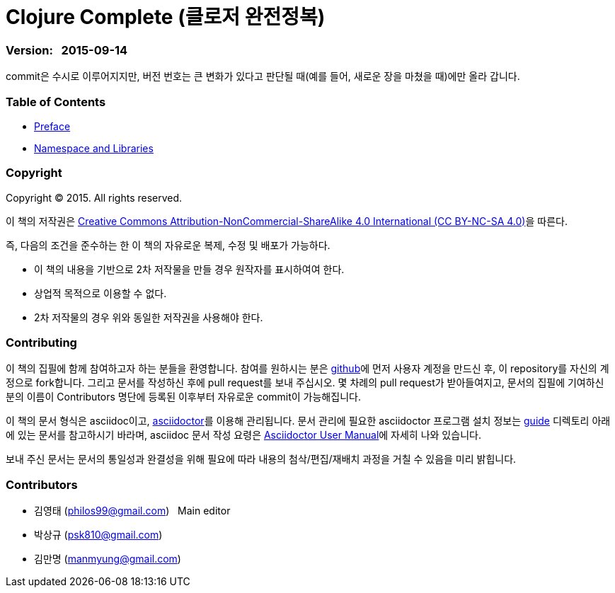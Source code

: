 = Clojure Complete (클로저 완전정복)
:bookseries: Clojure
:doctype: book
:source-language: clojure
:source-highlighter: coderay
//:stem: latexmath
:icons: font
:imagesdir: ./img

=== Version: &nbsp; 2015-09-14

[sidebar]
****
commit은 수시로 이루어지지만, 버전 번호는 큰 변화가 있다고 판단될 때(예를 들어, 새로운
장을 마쳤을 때)에만 올라 갑니다.
****


=== Table of Contents

:leveloffset: 1

* link:Preface/preface.adoc[Preface]

//* link:Development-Environments/development-environments.adoc[Development Environment]

//* link:Leiningen/leiningen.adoc[Leiningen]

//* link:Start/start.adoc[Start]

//* link:Sumple-Data-Types/Simple-data-types.adoc[Simple Data Types]

//* link:Flow-Controls/flow-controls.adoc[Flow Controls]

//* link:Collections-and-Sequences/collections-and-sequences.adoc[Collections and Sequences]

//* link:Functions-and-Functional-Programming/functions-and-functional-programming.adoc[Functions and Functional Programming]

//* link:Destructuring/destructuring.adoc[Destructuring]

//* link:Recursions/recursions.adoc[Recursions]

//* link:Transducers/transducers.adoc[Transducers]

//* link:Java-Interoperability/java-interoperability.adoc[Java Interoperability]

//* link:Metadata/metadata.adoc[Metadata]

* link:Namespaces-and-Libraries/namespaces-and-libraries.adoc[Namespace and Libraries]

//* link:State-Management-and-Parallel-Programming/state-management-and-parallel-programming.adoc[State Management and Parallel Programming]

//* link:Core-Async/core-async.adoc[core.async]

//* link:Multimedthos-and-Hierarchies/multimedthos-and-hierarchies.adoc[Multimedthos and Hierarchies]

//* link:Protocols-Records-and-Types/protocols-records-and-types.adoc[Protocols, Records and Types]

//* link:Macros/macros.adoc[Macros]

//* link:Numerics and Mathematics/numerics-and-mathematics.adoc[Numerics and Mathematics]

//* link:Project-Management/project-management.adoc[Project Management]

//* link:Testing/testing.adoc[Testing]

//* link:Type-Checking/type-checking.adoc[Type Checking]

//* link:Database-Programming/database-programming.adoc[Database Programming]

//* link:Web-Programming/web-programming.adoc[Web Programming]

//* link:index.asciidoc[Index]

//* link:colo.asciidoc[Colophon]


:leveloffset: 0


=== Copyright

Copyright (C) 2015. All rights reserved.

이 책의 저작권은 https://creativecommons.org/licenses/by-nc-sa/4.0/[Creative Commons Attribution-NonCommercial-ShareAlike 4.0 International (CC BY-NC-SA 4.0)]을 따른다.

즉, 다음의 조건을 준수하는 한 이 책의 자유로운 복제, 수정 및 배포가 가능하다.

* 이 책의 내용을 기반으로 2차 저작물을 만들 경우 원작자를 표시하여여 한다.
* 상업적 목적으로 이용할 수 없다.
* 2차 저작물의 경우 위와 동일한 저작권을 사용해야 한다.


=== Contributing

이 책의 집필에 함께 참여하고자 하는 분들을 환영합니다. 참여를 원하시는 분은
https://github.com/[github]에 먼저 사용자 계정을 만드신 후, 이 repository를 자신의
계정으로 fork합니다. 그리고 문서를 작성하신 후에 pull request를 보내 주십시오. 몇 차례의
pull request가 받아들여지고, 문서의 집필에 기여하신 분의 이름이 Contributors 명단에 등록된
이후부터 자유로운 commit이 가능해집니다.

이 책의 문서 형식은 asciidoc이고, http://asciidoctor.org/[asciidoctor]를 이용해
관리됩니다. 문서 관리에 필요한 asciidoctor 프로그램 설치 정보는 link:guide[] 디렉토리
아래에 있는 문서를 참고하시기 바라며, asciidoc 문서 작성 요령은
http://asciidoctor.org/docs/user-manual/[Asciidoctor User Manual]에 자세히 나와 있습니다.

보내 주신 문서는 문서의 통일성과 완결성을 위해 필요에 따라 내용의 첨삭/편집/재배치 과정을
거칠 수 있음을 미리 밝힙니다.


=== Contributors

* 김영태 (philos99@gmail.com) &nbsp; Main editor
* 박상규 (psk810@gmail.com)
* 김만명 (manmyung@gmail.com)

